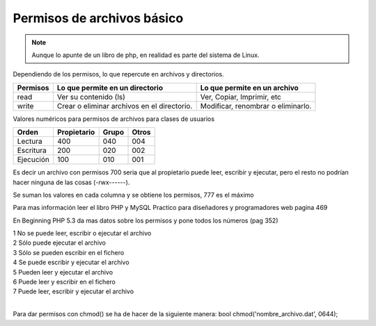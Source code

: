 .. _reference-programacion-apuntes_sin_clasificar-permisos_de_archivos_basico:

###########################
Permisos de archivos básico
###########################

.. note::
    Aunque lo apunte de un libro de php, en realidad es parte
    del sistema de Linux.

Dependiendo de los permisos, lo que repercute en archivos y directorios.

========        ===============================     ============================
Permisos        Lo que permite en un directorio     Lo que permite en un archivo
========        ===============================     ============================
read            Ver su contenido (ls)               Ver, Copiar, Imprimir, etc
write           Crear o eliminar archivos en el     Modificar, renombrar o
                directorio.                         eliminarlo.
========        ===============================     ============================

Valores numéricos para permisos de archivos para clases de usuarios

==========      ===========     =====   =====
Orden           Propietario     Grupo   Otros
==========      ===========     =====   =====
Lectura         400             040     004
Escritura       200             020     002
Ejecución       100             010     001
==========      ===========     =====   =====

Es decir un archivo con permisos 700 seria que al propietario puede leer, escribir y ejecutar, pero
el resto no podrían hacer ninguna de las cosas (-rwx------).

Se suman los valores en cada columna y se obtiene los permisos, 777 es el máximo

Para mas información leer el libro PHP y MySQL Practico para diseñadores y programadores web pagina 469

En Beginning PHP 5.3 da mas datos sobre los permisos y pone todos los números (pag 352)

| 1   No se puede leer, escribir o ejecutar el archivo
| 2   Sólo puede ejecutar el archivo
| 3   Sólo se pueden escribir en el fichero
| 4   Se puede escribir y ejecutar el archivo
| 5   Pueden leer y ejecutar el archivo
| 6   Puede leer y escribir en el fichero
| 7   Puede leer, escribir y ejecutar el archivo
|

Para dar permisos con chmod() se ha de hacer de la siguiente manera:
bool chmod('nombre_archivo.dat', 0644);
